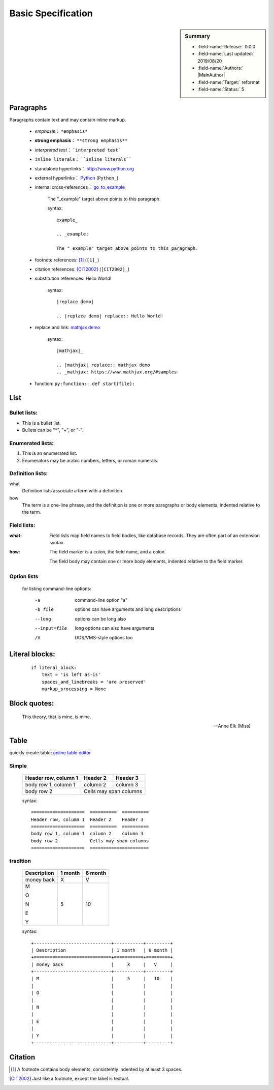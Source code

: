 Basic Specification
=================================

.. sidebar:: Summary

    * :field-name:`Release:` 0.0.0
    * :field-name:`Last updated:` 2019/08/20
    * :field-name:`Authors:` |MainAuthor|
    * :field-name:`Target:` reformat
    * :field-name:`Status:` 5

Paragraphs
--------------

Paragraphs contain text and may contain inline markup.

    * *emphasis*： ``*emphasis*``
    * **strong emphasis**： ``**strong emphasis**``
    * `interpreted text`： ```interpreted text```
    * ``inline literals``： ````inline literals````
    * standalone hyperlinks： http://www.python.org
    * external hyperlinks： Python_ (``Python_``)
    * internal cross-references： go_to_example_

        .. _go_to_example:

        The "_example" target above points to this paragraph.

        syntax::

            example_

            .. _example:

            The "_example" target above points to this paragraph.



    * footnote references: [1]_ (``[1]_``)

    * citation references: [CIT2002]_  (``[CIT2002]_``)

    * substitution references: |replace demo|

        .. |replace demo| replace:: Hello World!

        syntax::

            |replace demo|

            .. |replace demo| replace:: Hello World!

    * replace and link: |mathjax|_

        .. |mathjax| replace:: mathjax demo
        .. _mathjax: https://www.mathjax.org/#samples

        syntax::

            |mathjax|_

            .. |mathjax| replace:: mathjax demo
            .. _mathjax: https://www.mathjax.org/#samples

    * function: ``py:function:: def start(file):``

        .. py:function:: def start(file):




List
-------

Bullet lists:
```````````````

- This is a bullet list.

- Bullets can be "*", "+", or "-".


Enumerated lists:
``````````````````

1. This is an enumerated list.

#. Enumerators may be arabic numbers, letters, or roman
   numerals.

Definition lists:
``````````````````

what
    Definition lists associate a term with a definition.

how
    The term is a one-line phrase, and the definition is one
    or more paragraphs or body elements, indented relative to
    the term.

Field lists:
``````````````````

:what: Field lists map field names to field bodies, like
       database records.  They are often part of an extension
       syntax.

:how: The field marker is a colon, the field name, and a
      colon.

      The field body may contain one or more body elements,
      indented relative to the field marker.

Option lists
``````````````````````````````````````````````````````````

    for listing command-line options:

        -a            command-line option "a"
        -b file       options can have arguments
                      and long descriptions
        --long        options can be long also
        --input=file  long options can also have
                      arguments
        /V            DOS/VMS-style options too


Literal blocks:
-------------------

    ::

        if literal_block:
            text = 'is left as-is'
            spaces_and_linebreaks = 'are preserved'
            markup_processing = None


Block quotes:
----------------

    This theory, that is mine, is mine.

    -- Anne Elk (Miss)


Table
-----------------

quickly create table: `online table editor <https://truben.no/table/>`_

Simple
`````````

    ====================  ==========  ==========
    Header row, column 1  Header 2    Header 3
    ====================  ==========  ==========
    body row 1, column 1  column 2    column 3
    body row 2            Cells may span columns
    ====================  ======================

    syntax::

            ====================  ==========  ==========
            Header row, column 1  Header 2    Header 3
            ====================  ==========  ==========
            body row 1, column 1  column 2    column 3
            body row 2            Cells may span columns
            ====================  ======================


tradition
````````````

    +-----------------------------+-----------+---------+
    | Description                 | 1 month   | 6 month |
    +=============================+===========+=========+
    | money back                  |     X     |   V     |
    +-----------------------------+-----------+---------+
    | M                           |     5     |   10    |
    |                             |           |         |
    | O                           |           |         |
    |                             |           |         |
    | N                           |           |         |
    |                             |           |         |
    | E                           |           |         |
    |                             |           |         |
    | Y                           |           |         |
    +-----------------------------+-----------+---------+

    syntax::

            +-----------------------------+-----------+---------+
            | Description                 | 1 month   | 6 month |
            +=============================+===========+=========+
            | money back                  |     X     |   V     |
            +-----------------------------+-----------+---------+
            | M                           |     5     |   10    |
            |                             |           |         |
            | O                           |           |         |
            |                             |           |         |
            | N                           |           |         |
            |                             |           |         |
            | E                           |           |         |
            |                             |           |         |
            | Y                           |           |         |
            +-----------------------------+-----------+---------+


Citation
------------

.. [1] A footnote contains body elements, consistently
   indented by at least 3 spaces.

.. [CIT2002] Just like a footnote, except the label is
   textual.

.. _Python: http://www.python.org
